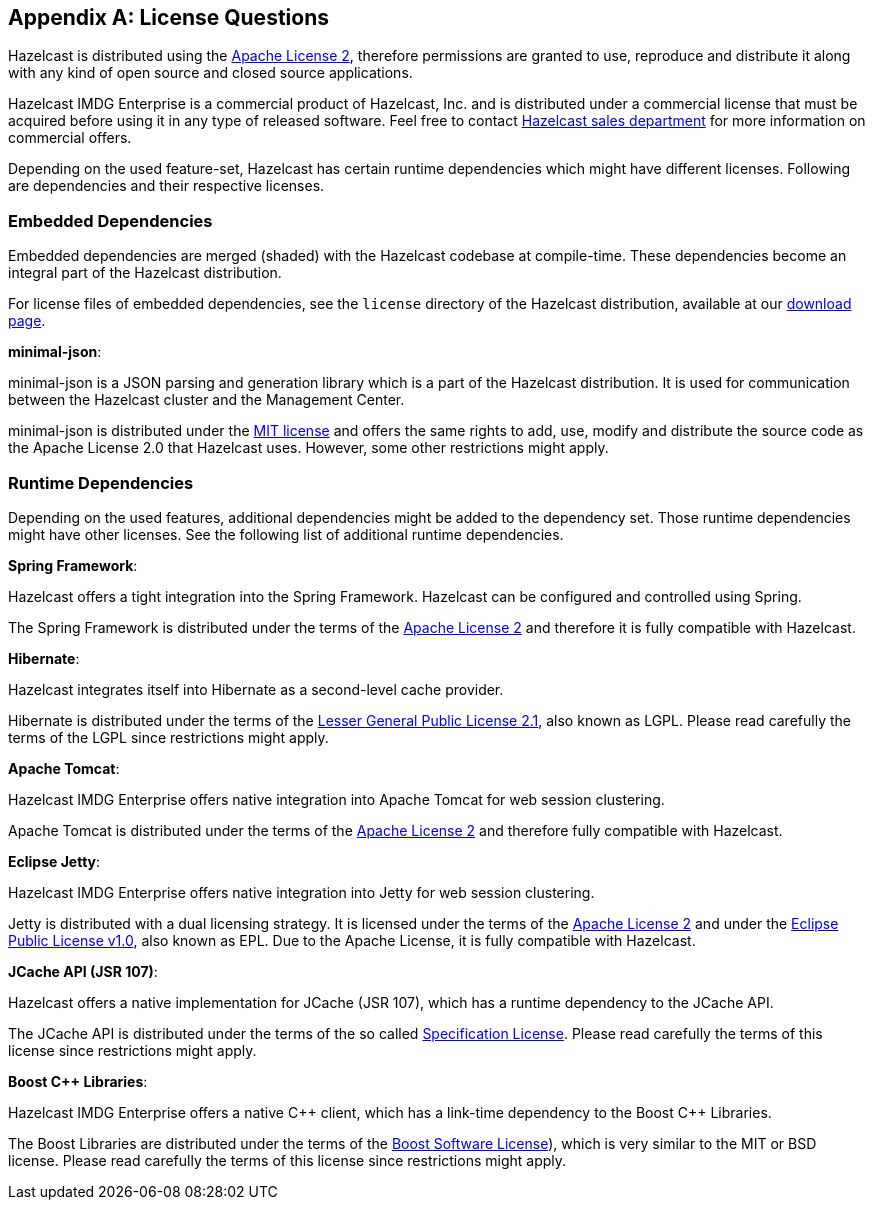 
[appendix]
== License Questions

Hazelcast is distributed using the http://www.apache.org/licenses/LICENSE-2.0[Apache License 2], therefore permissions are granted
to use, reproduce and distribute it along with any kind of open source and closed source applications.

Hazelcast IMDG Enterprise is a commercial product of Hazelcast, Inc. and is distributed under a commercial license that must be acquired
before using it in any type of released software. Feel free to contact http://hazelcast.com/contact/[Hazelcast sales department]
for more information on commercial offers.

Depending on the used feature-set, Hazelcast has certain runtime dependencies which might have different licenses. Following are dependencies and their respective licenses.

=== Embedded Dependencies

Embedded dependencies are merged (shaded) with the Hazelcast codebase at compile-time. These dependencies become an integral part
of the Hazelcast distribution.

For license files of embedded dependencies, see the `license` directory of the Hazelcast distribution, available at our
https://hazelcast.org/download/[download page].

**minimal-json**:

minimal-json is a JSON parsing and generation library which is a part of the Hazelcast distribution. It is used for communication
between the Hazelcast cluster and the Management Center.

minimal-json is distributed under the http://opensource.org/licenses/MIT[MIT license] and offers the same rights to add, use,
modify and distribute the source code as the Apache License 2.0 that Hazelcast uses. However, some other restrictions might apply.

=== Runtime Dependencies

Depending on the used features, additional dependencies might be added to the dependency set. Those runtime dependencies might have
other licenses. See the following list of additional runtime dependencies.

**Spring Framework**:

Hazelcast offers a tight integration into the Spring Framework. Hazelcast can be configured and controlled using Spring.

The Spring Framework is distributed under the terms of the http://www.apache.org/licenses/LICENSE-2.0[Apache License 2] and therefore it is
fully compatible with Hazelcast.

**Hibernate**:

Hazelcast integrates itself into Hibernate as a second-level cache provider.

Hibernate is distributed under the terms of the https://www.gnu.org/licenses/lgpl-2.1.html[Lesser General Public License 2.1],
also known as LGPL. Please read carefully the terms of the LGPL since restrictions might apply.

**Apache Tomcat**:

Hazelcast IMDG Enterprise offers native integration into Apache Tomcat for web session clustering.

Apache Tomcat is distributed under the terms of the http://www.apache.org/licenses/LICENSE-2.0[Apache License 2] and therefore
fully compatible with Hazelcast.

**Eclipse Jetty**:

Hazelcast IMDG Enterprise offers native integration into Jetty for web session clustering.

Jetty is distributed with a dual licensing strategy. It is licensed under the terms of the http://www.apache.org/licenses/LICENSE-2.0[Apache License 2]
and under the https://www.eclipse.org/legal/epl-v10.html[Eclipse Public License v1.0], also known as EPL. Due to the Apache License,
it is fully compatible with Hazelcast.

**JCache API (JSR 107)**:

Hazelcast offers a native implementation for JCache (JSR 107), which has a runtime dependency to the JCache API.

The JCache API is distributed under the terms of the so called https://jcp.org/aboutJava/communityprocess/licenses/jsr107/Spec-License-JSR-107-10_22_12.pdf[Specification License].
Please read carefully the terms of this license since restrictions might apply.

**Boost C++ Libraries**:

Hazelcast IMDG Enterprise offers a native {cpp} client, which has a link-time dependency to the Boost {cpp} Libraries.

The Boost Libraries are distributed under the terms of the http://www.boost.org/LICENSE_1_0.txt[Boost Software License]), which is
very similar to the MIT or BSD license. Please read carefully the terms of this license since restrictions might apply.
